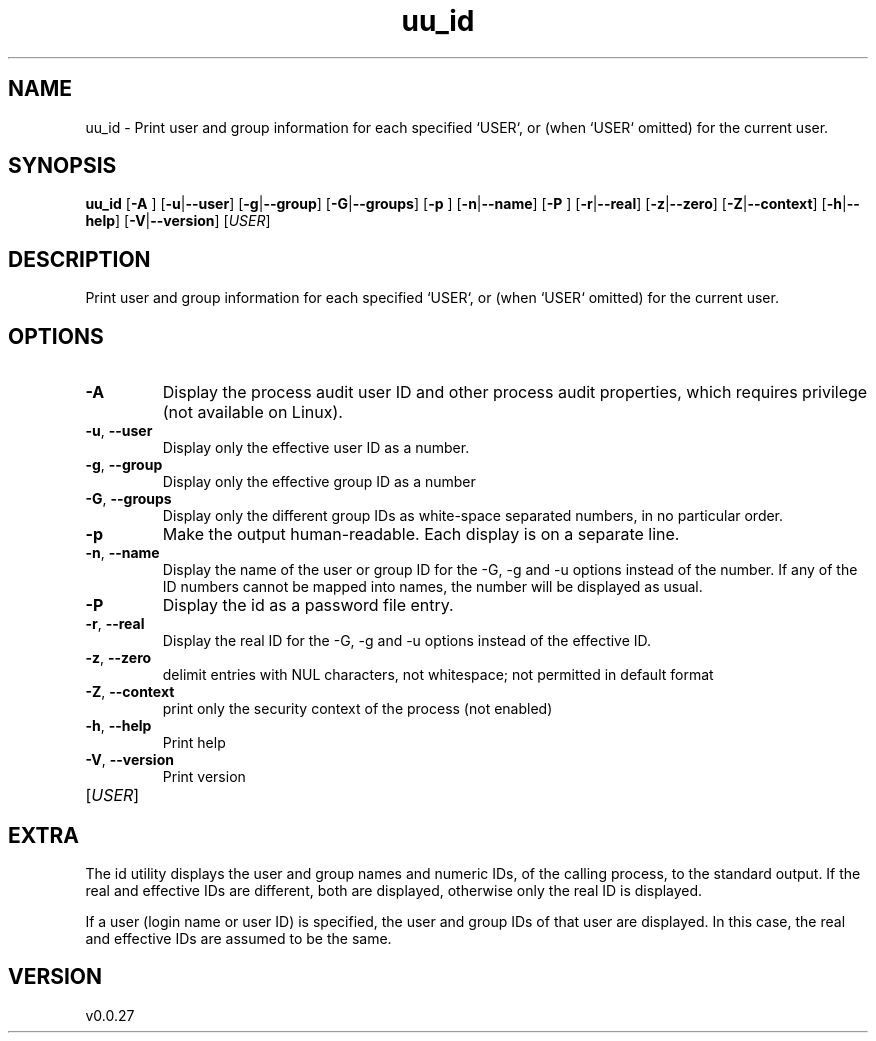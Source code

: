 .ie \n(.g .ds Aq \(aq
.el .ds Aq '
.TH uu_id 1  "uu_id 0.0.27" 
.SH NAME
uu_id \- Print user and group information for each specified `USER`,
or (when `USER` omitted) for the current user.
.SH SYNOPSIS
\fBuu_id\fR [\fB\-A \fR] [\fB\-u\fR|\fB\-\-user\fR] [\fB\-g\fR|\fB\-\-group\fR] [\fB\-G\fR|\fB\-\-groups\fR] [\fB\-p \fR] [\fB\-n\fR|\fB\-\-name\fR] [\fB\-P \fR] [\fB\-r\fR|\fB\-\-real\fR] [\fB\-z\fR|\fB\-\-zero\fR] [\fB\-Z\fR|\fB\-\-context\fR] [\fB\-h\fR|\fB\-\-help\fR] [\fB\-V\fR|\fB\-\-version\fR] [\fIUSER\fR] 
.SH DESCRIPTION
Print user and group information for each specified `USER`,
or (when `USER` omitted) for the current user.
.SH OPTIONS
.TP
\fB\-A\fR
Display the process audit user ID and other process audit properties,
which requires privilege (not available on Linux).
.TP
\fB\-u\fR, \fB\-\-user\fR
Display only the effective user ID as a number.
.TP
\fB\-g\fR, \fB\-\-group\fR
Display only the effective group ID as a number
.TP
\fB\-G\fR, \fB\-\-groups\fR
Display only the different group IDs as white\-space separated numbers, in no particular order.
.TP
\fB\-p\fR
Make the output human\-readable. Each display is on a separate line.
.TP
\fB\-n\fR, \fB\-\-name\fR
Display the name of the user or group ID for the \-G, \-g and \-u options instead of the number.
If any of the ID numbers cannot be mapped into names, the number will be displayed as usual.
.TP
\fB\-P\fR
Display the id as a password file entry.
.TP
\fB\-r\fR, \fB\-\-real\fR
Display the real ID for the \-G, \-g and \-u options instead of the effective ID.
.TP
\fB\-z\fR, \fB\-\-zero\fR
delimit entries with NUL characters, not whitespace;
not permitted in default format
.TP
\fB\-Z\fR, \fB\-\-context\fR
print only the security context of the process (not enabled)
.TP
\fB\-h\fR, \fB\-\-help\fR
Print help
.TP
\fB\-V\fR, \fB\-\-version\fR
Print version
.TP
[\fIUSER\fR]

.SH EXTRA
The id utility displays the user and group names and numeric IDs, of the
calling process, to the standard output. If the real and effective IDs are
different, both are displayed, otherwise only the real ID is displayed.

If a user (login name or user ID) is specified, the user and group IDs of
that user are displayed. In this case, the real and effective IDs are
assumed to be the same.
.SH VERSION
v0.0.27
